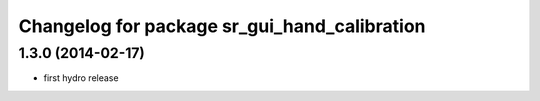 ^^^^^^^^^^^^^^^^^^^^^^^^^^^^^^^^^^^^^^^^^^^^^
Changelog for package sr_gui_hand_calibration
^^^^^^^^^^^^^^^^^^^^^^^^^^^^^^^^^^^^^^^^^^^^^

1.3.0 (2014-02-17)
------------------
* first hydro release
